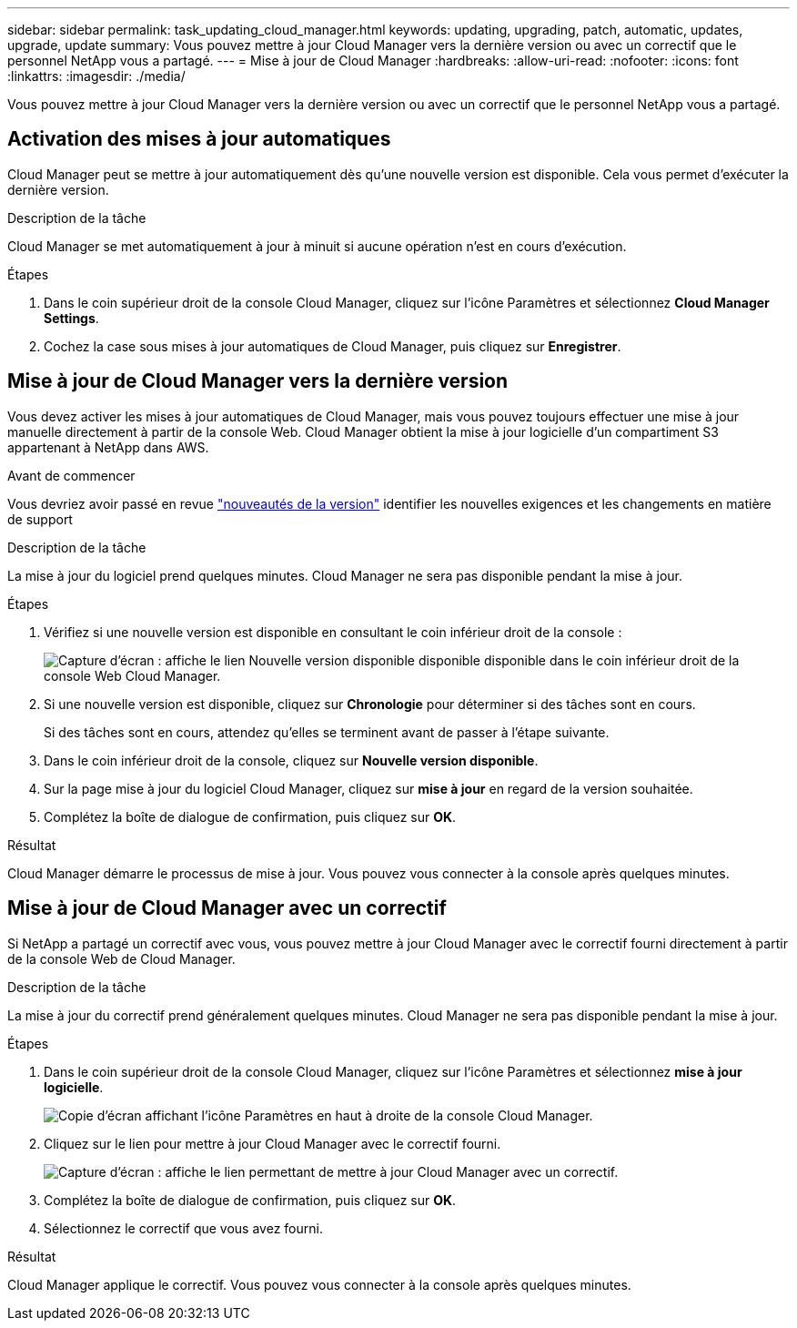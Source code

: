 ---
sidebar: sidebar 
permalink: task_updating_cloud_manager.html 
keywords: updating, upgrading, patch, automatic, updates, upgrade, update 
summary: Vous pouvez mettre à jour Cloud Manager vers la dernière version ou avec un correctif que le personnel NetApp vous a partagé. 
---
= Mise à jour de Cloud Manager
:hardbreaks:
:allow-uri-read: 
:nofooter: 
:icons: font
:linkattrs: 
:imagesdir: ./media/


[role="lead"]
Vous pouvez mettre à jour Cloud Manager vers la dernière version ou avec un correctif que le personnel NetApp vous a partagé.



== Activation des mises à jour automatiques

Cloud Manager peut se mettre à jour automatiquement dès qu'une nouvelle version est disponible. Cela vous permet d'exécuter la dernière version.

.Description de la tâche
Cloud Manager se met automatiquement à jour à minuit si aucune opération n'est en cours d'exécution.

.Étapes
. Dans le coin supérieur droit de la console Cloud Manager, cliquez sur l'icône Paramètres et sélectionnez *Cloud Manager Settings*.
. Cochez la case sous mises à jour automatiques de Cloud Manager, puis cliquez sur *Enregistrer*.




== Mise à jour de Cloud Manager vers la dernière version

Vous devez activer les mises à jour automatiques de Cloud Manager, mais vous pouvez toujours effectuer une mise à jour manuelle directement à partir de la console Web. Cloud Manager obtient la mise à jour logicielle d'un compartiment S3 appartenant à NetApp dans AWS.

.Avant de commencer
Vous devriez avoir passé en revue link:reference_new_occm.html["nouveautés de la version"] identifier les nouvelles exigences et les changements en matière de support

.Description de la tâche
La mise à jour du logiciel prend quelques minutes. Cloud Manager ne sera pas disponible pendant la mise à jour.

.Étapes
. Vérifiez si une nouvelle version est disponible en consultant le coin inférieur droit de la console :
+
image:screenshot_new_version.gif["Capture d'écran : affiche le lien Nouvelle version disponible disponible disponible dans le coin inférieur droit de la console Web Cloud Manager."]

. Si une nouvelle version est disponible, cliquez sur *Chronologie* pour déterminer si des tâches sont en cours.
+
Si des tâches sont en cours, attendez qu'elles se terminent avant de passer à l'étape suivante.

. Dans le coin inférieur droit de la console, cliquez sur *Nouvelle version disponible*.
. Sur la page mise à jour du logiciel Cloud Manager, cliquez sur *mise à jour* en regard de la version souhaitée.
. Complétez la boîte de dialogue de confirmation, puis cliquez sur *OK*.


.Résultat
Cloud Manager démarre le processus de mise à jour. Vous pouvez vous connecter à la console après quelques minutes.



== Mise à jour de Cloud Manager avec un correctif

Si NetApp a partagé un correctif avec vous, vous pouvez mettre à jour Cloud Manager avec le correctif fourni directement à partir de la console Web de Cloud Manager.

.Description de la tâche
La mise à jour du correctif prend généralement quelques minutes. Cloud Manager ne sera pas disponible pendant la mise à jour.

.Étapes
. Dans le coin supérieur droit de la console Cloud Manager, cliquez sur l'icône Paramètres et sélectionnez *mise à jour logicielle*.
+
image:screenshot_settings_icon.gif["Copie d'écran affichant l'icône Paramètres en haut à droite de la console Cloud Manager."]

. Cliquez sur le lien pour mettre à jour Cloud Manager avec le correctif fourni.
+
image:screenshot_patch.gif["Capture d'écran : affiche le lien permettant de mettre à jour Cloud Manager avec un correctif."]

. Complétez la boîte de dialogue de confirmation, puis cliquez sur *OK*.
. Sélectionnez le correctif que vous avez fourni.


.Résultat
Cloud Manager applique le correctif. Vous pouvez vous connecter à la console après quelques minutes.
